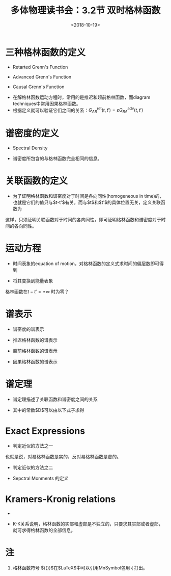 #+TITLE: 多体物理读书会：3.2节 双时格林函数
#+DATE: <2018-10-19>
#+CATEGORIES: 专业笔记
#+TAGS: 物理, 格林函数, 多体物理读书会
#+HTML: <!-- toc -->
#+HTML: <!-- more -->
* 三种格林函数的定义
- Retarted Grenn's Function
\begin{align*}
G_{AB}^{\mathrm{ret}}(t,t') \equiv \langle\langle A(t);B(t')\rangle\rangle ^{\mathrm{ret}}=-\mathrm{i}\theta(t-t')\langle [A(t),B(t')]_{-\varepsilon}\rangle
\end{align*}
- Advanced Grenn's Function
\begin{align*}
  G_{AB}^{\mathrm{adv}}(t,t') \equiv \langle\langle A(t);B(t')\rangle\rangle^{\mathrm{adv}}=\mathrm{i}\theta(t'-t)\langle [A(t),B(t')]_{-\varepsilon}\rangle
\end{align*}
- Causal Grenn's Function
\begin{align*}
  G_{AB}^{\mathrm{c}} \equiv& \langle\langle A(t):B(t')\rangle\rangle^{\mathrm{c}}=-\mathrm{i}\langle T_{\varepsilon}(A(t)B(t'))\rangle \\
  =& -\mathrm{i}\left[\theta(t-t')A(t)B(t')-\varepsilon B(t')A(t)\right]
\end{align*}
- 在解格林函数运动方程时，常用的是推迟和超前格林函数，而diagram techniques中常用因果格林函数。
- 根据定义就可以验证它们之间的关系：$G_{AB}^{\mathrm{ret}}(t,t')=\varepsilon G_{BA}^{\mathrm{adv}}(t,t')$
* 谱密度的定义
- Spectral Density
\begin{align*}
  S_{AB}(t,t') = \frac{1}{2\pi}\langle [A(t),B(t')]_{-\varepsilon}\rangle
\end{align*}
- 谱密度所包含的与格林函数完全相同的信息。
* 关联函数的定义
- 为了证明格林函数和谱密度对于时间是各向同性(homogeneous in time)的，也就是它们的值只与$t-t'$有关，而与$t$和$t'$的具体位置无关，定义关联函数为
\begin{align*}
  \langle A(t)B(t')\rangle\\
  \langle B(t')A(t)\rangle
\end{align*}
这样，只须证明关联函数对于时间的各向同性，即可证明格林函数和谱密度对于时间的各向同性。
* 运动方程
- 时间表象的equation of motion，对格林函数的定义式求时间的偏层数即可得到
\begin{align*}
  i\hbar \frac{\partial}{\partial t}G_{AB}^{\alpha}(t,t') = \hbar\delta(t-t')\langle [A,B]_{-\varepsilon}\rangle +\langle\langle[A,H]_{-}(t);B(t')\rangle\rangle^{\alpha}
\end{align*}
- 将其变换到能量表象
\begin{align*}
  E\langle\langle A;B \rangle\rangle_{E}^{\alpha} = \hbar\langle [A,B]_{\varepsilon}\rangle +\langle\langle [A,H]_{-};B\rangle\rangle _{E}^{\alpha}
\end{align*}
格林函数在$t-t'=\pm \infty$ 时为零？
* 谱表示
- 谱密度的谱表示
\begin{align*}
  S_{AB}(E) =& \frac{\hbar}{\Xi}\sum_{n,m}\langle E_{n}\mid B\mid E_{m} \rangle \langle E_{m} \mid A \mid E_{n}\rangle e^{-\beta E_{n}}\cdot  \\
  &\cdot (e^{\beta E} -\varepsilon)\delta [E-(E_{n}-E_{m})]
\end{align*}
- 推迟格林函数的谱表示
\begin{align*}
  G_{AB}^{\mathrm{ret}}(E) = \int _{-\infty}^{+\infty} \mathrm{d}E' \frac{S_{AB}(E')}{E-E'+\mathrm{i}0^{+}}
\end{align*}
- 超前格林函数的谱表示
\begin{align*}
  G_{AB}^{\mathrm{ret}}(E) = \int _{-\infty}^{+\infty} \mathrm{d}E' \frac{S_{AB}(E')}{E-E'-\mathrm{i}0^{+}}
\end{align*}
- 因果格林函数的谱表示
\begin{align*}
  G_{AB}^{\mathcal{c}} =& \frac{\hbar}{\Xi} \sum_{n,m} \langle E_{n}\mid B \mid E_{m}\rangle\langle E_{m} \mid A \mid E_{n} \rangle e^{-\beta E_{n}}\cdot\\
  &\cdot \left[ \frac{e^{\beta(E_{n}-E_{m})}}{E-(E_{n}-E_{m})+\mathrm{i}0^{+}} - \frac{\varepsilon}{E-(E_{n}-E_{m})-\mathrm{i}0^{+}} \right]
\end{align*}
* 谱定理
- 谱定理描述了关联函数和谱密度之间的关系
\begin{align*}
  \langle B(t')A(t)\rangle = \frac{1}{\hbar}\int_{-\infty}^{+\infty}\mathrm{d}E \frac{S_{AB}^{(\varepsilon)}(E)}{e^{\beta E}-\varepsilon}e^{-\frac{\mathrm{i}}{\hbar}E(t-t')} +\frac{1}{2}(1+\varepsilon)D
\end{align*}
- 其中的常数$D$可以由以下式子求得
\begin{align*}
  \lim _{E\rightarrow0} EG_{AB}^{(\varepsilon)}
\end{align*}
* Exact Expressions
- 判定近似的方法之一
\begin{align*}
  \left(G_{AB}^{\mathrm{ret,adv}}(t,t')\right) ^{*} = \varepsilon G_{A^{\dagger}B^{\dagger}}^{\mathrm{ret,adv}}(t,t')
\end{align*}
也就是说，对易格林函数是实的，反对易格林函数是虚的。
- 判定近似的方法之二
\begin{align*}
  \lim _{E\rightarrow\infty}G_{AB}^{\alpha}(E) \approx \frac{\hbar}{E}\langle [A,B]_{-\varepsilon}\rangle
\end{align*}
- Sepctral Monments 的定义
\begin{align*}
  M_{AB}^{\alpha} = \frac{1}{\hbar}\int_{-\infty}^{+\infty} \mathrm{d} E\, E^{n} S_{AB}(E)
\end{align*}
* Kramers-Kronig relations
-
\begin{align*}
  \mathrm{Re} G_{AB}^{
  \begin{matrix}
    \mathrm{ret}\\
    \mathrm{adv}
  \end{matrix}
} (E) = \mp \frac{1}{\pi}\mathcal{P} \int_{-\infty}^{+\infty}\mathrm{d}\bar{E} \frac{\mathrm{Im}G_{AB}^{
  \begin{matrix}
    \mathrm{ret}\\
    \mathrm{adv}
  \end{matrix}}(\bar{E})}{E - \bar{E}}
\end{align*}
\begin{align*}
  \mathrm{Im} G_{AB}^{
  \begin{matrix}
    \mathrm{ret}\\
    \mathrm{adv}
  \end{matrix}
} (E) = \pm \frac{1}{\pi}\mathcal{P} \int_{-\infty}^{+\infty}\mathrm{d}\bar{E} \frac{\mathrm{Re}G_{AB}^{
  \begin{matrix}
    \mathrm{ret}\\
    \mathrm{adv}
  \end{matrix}}(\bar{E})}{E - \bar{E}}
\end{align*}
- K-K关系说明，格林函数的实部和虚部是不独立的，只要求其实部或者虚部，就可求得格林函数的全部信息。

* 注
1. 格林函数符号 $\langle\langle\rangle\rangle$在$\LaTeX$中可以引用MnSymbol包用 \llangle 打出。